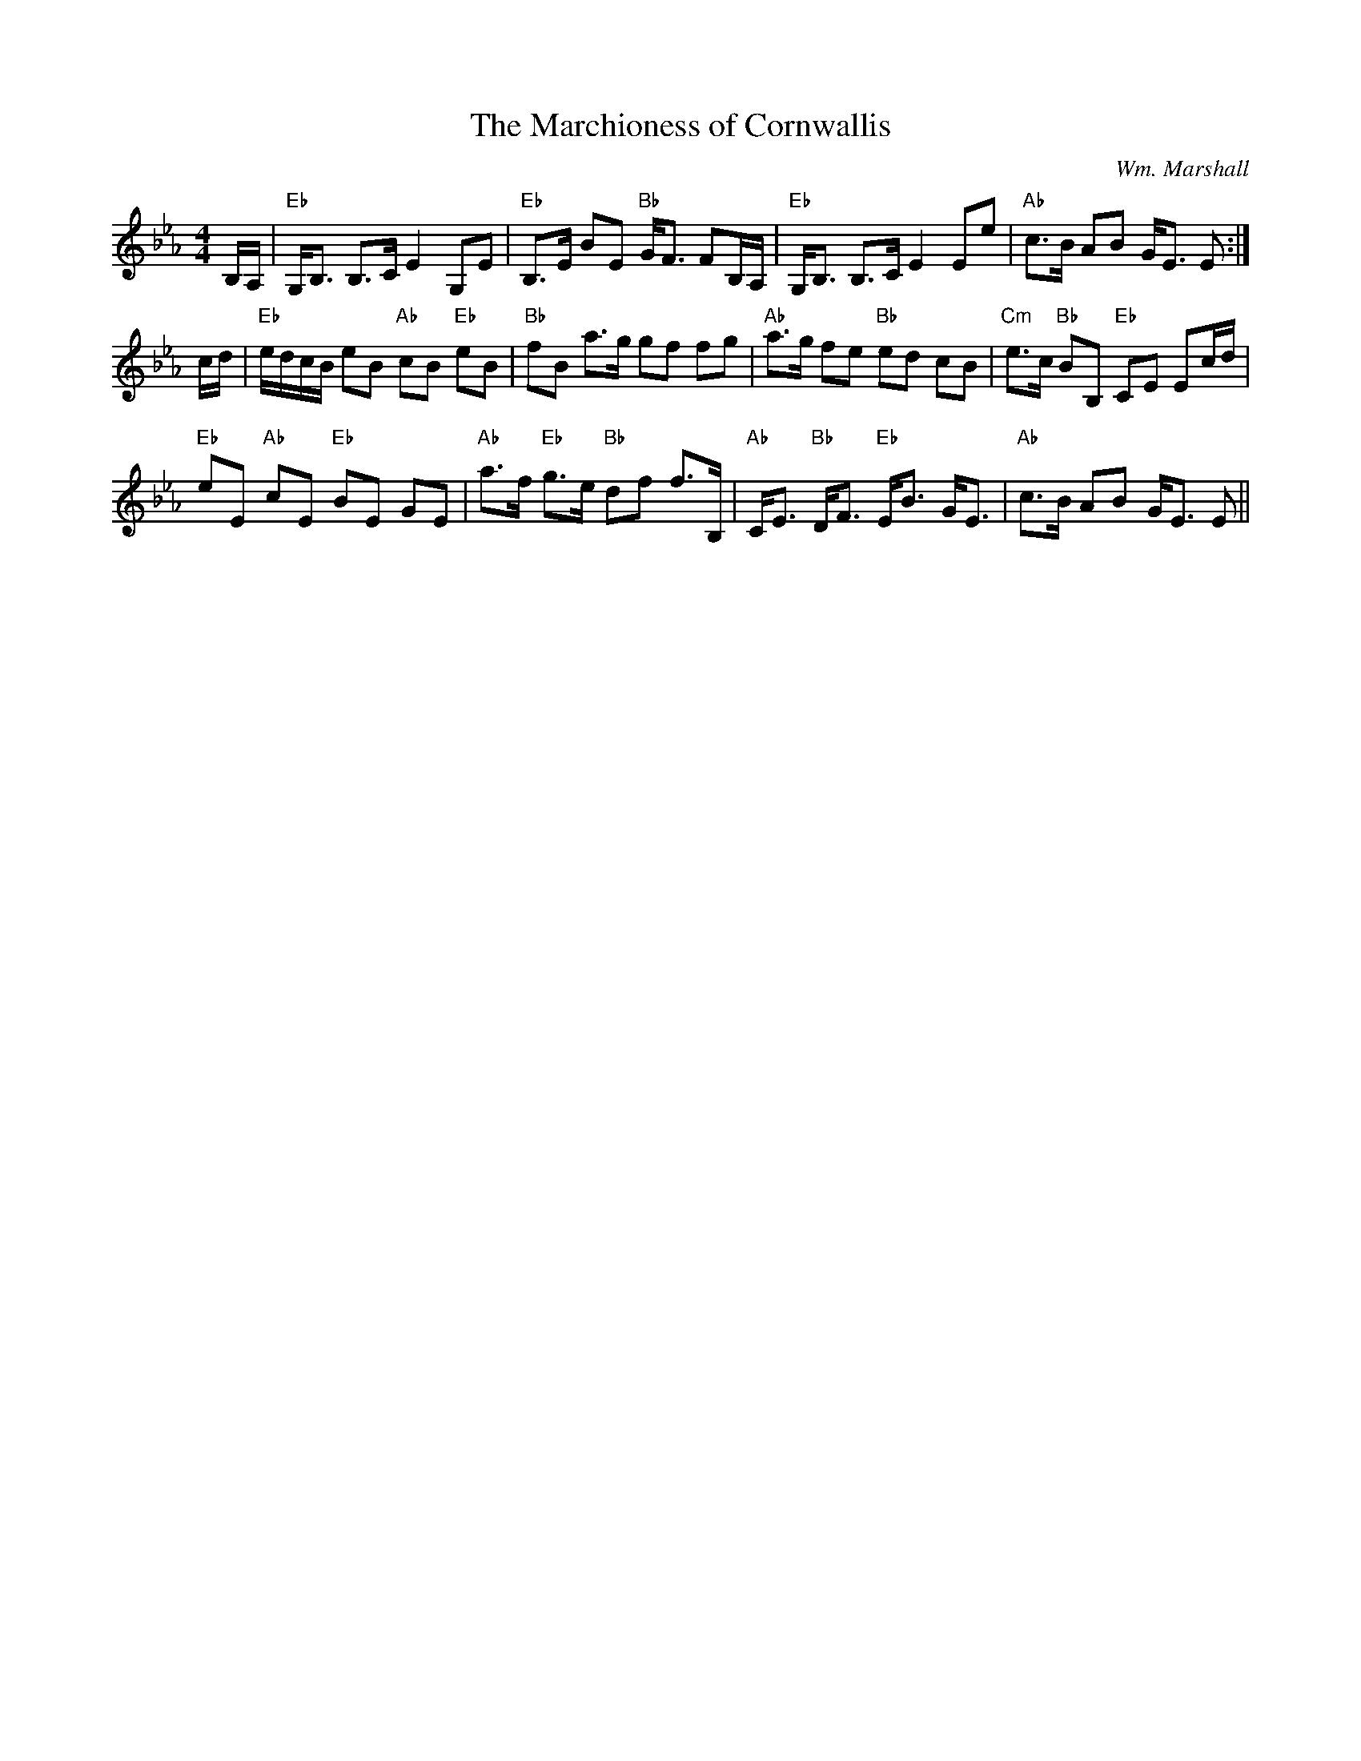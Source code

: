 X:21
T:Marchioness of Cornwallis, The
M:4/4
L:1/8
C:Wm. Marshall
R:Strathspey
K:Eb
B,/A,/|"Eb"G,<B, B,>C E2 G,E|"Eb"B,>E BE "Bb"G<F FB,/A,/|"Eb"G,<B, B,>C
E2 Ee|
"Ab"c>B AB G<E E:|!
c/d/|"Eb"e/d/c/B/ eB "Ab"cB "Eb"eB|"Bb"fB a>g gf fg|"Ab"a>g fe "Bb"ed cB
|
"Cm"e>c "Bb" BB, "Eb"CE Ec/d/|!
"Eb"eE "Ab"cE "Eb"BE GE|"Ab"a>f "Eb"g>e "Bb"df f>B,|"Ab"C<E "Bb"D<F "Eb"
E<B G<E|
"Ab"c>B AB G<E E||
